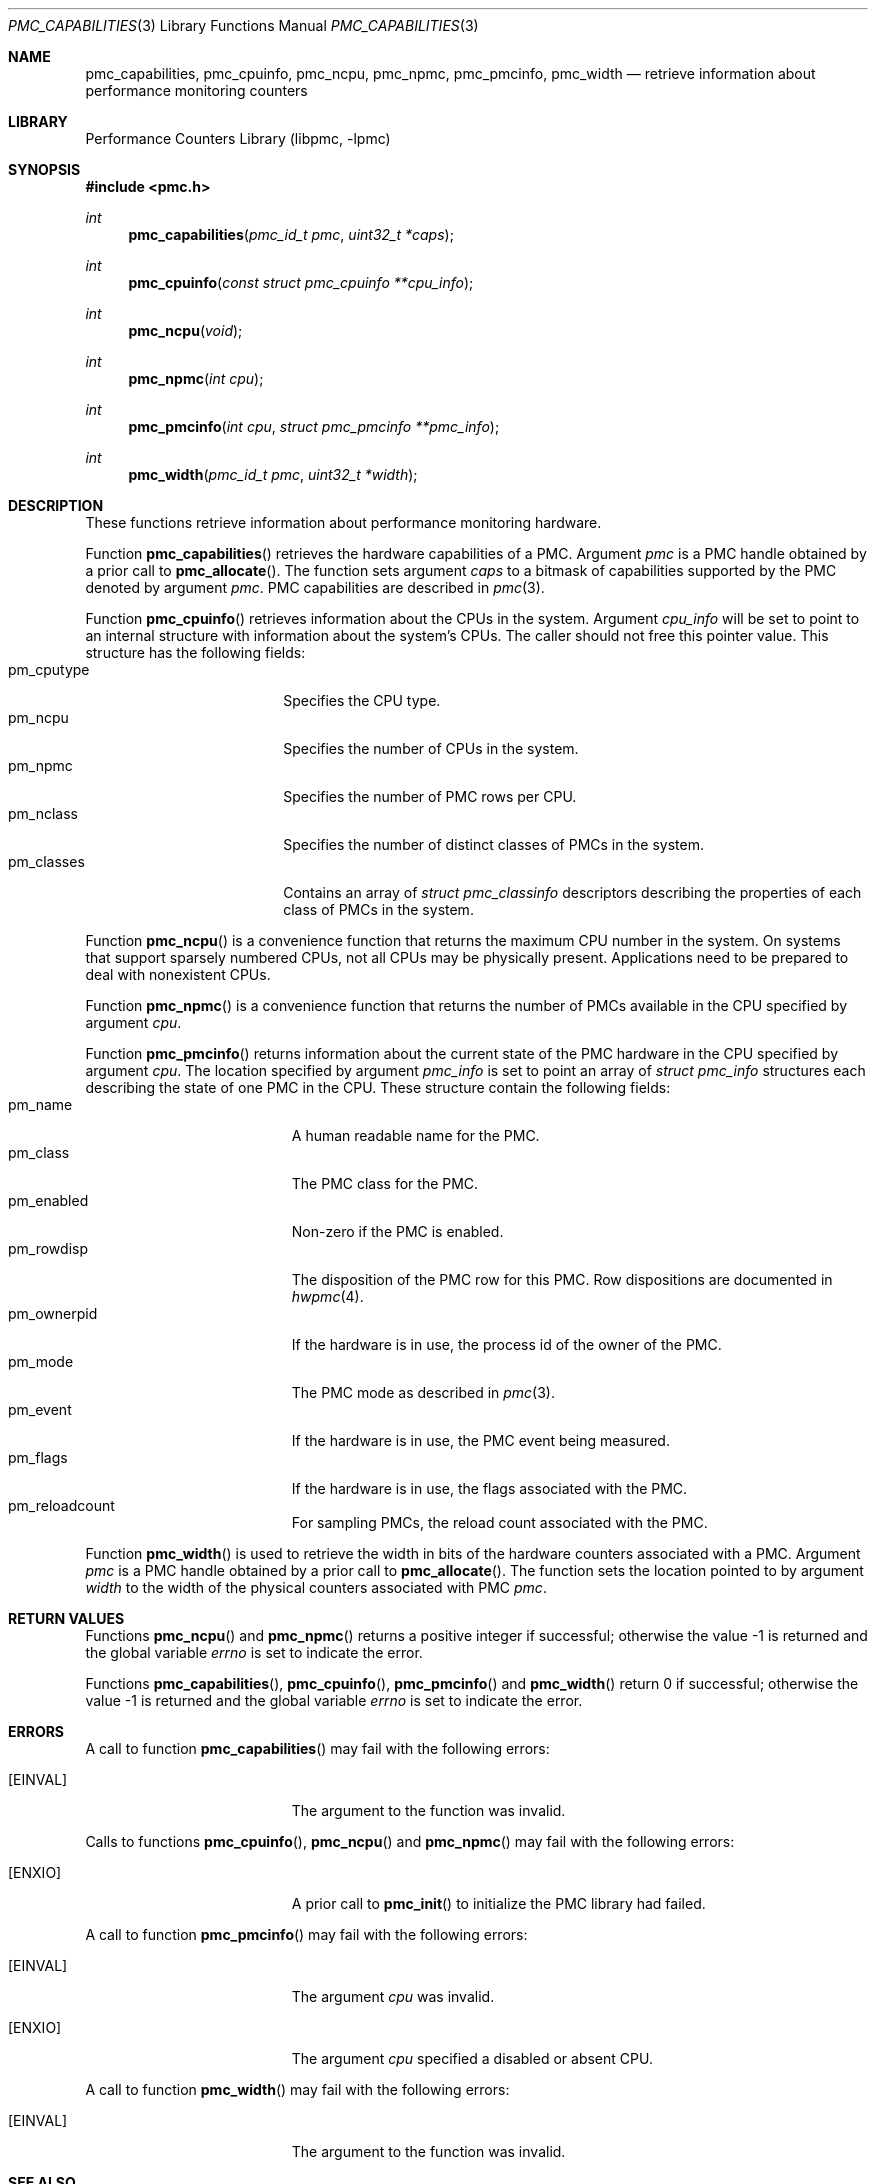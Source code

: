 .\" Copyright (c) 2007-2008 Joseph Koshy.  All rights reserved.
.\"
.\" Redistribution and use in source and binary forms, with or without
.\" modification, are permitted provided that the following conditions
.\" are met:
.\" 1. Redistributions of source code must retain the above copyright
.\"    notice, this list of conditions and the following disclaimer.
.\" 2. Redistributions in binary form must reproduce the above copyright
.\"    notice, this list of conditions and the following disclaimer in the
.\"    documentation and/or other materials provided with the distribution.
.\"
.\" THIS SOFTWARE IS PROVIDED BY THE AUTHOR AND CONTRIBUTORS ``AS IS'' AND
.\" ANY EXPRESS OR IMPLIED WARRANTIES, INCLUDING, BUT NOT LIMITED TO, THE
.\" IMPLIED WARRANTIES OF MERCHANTABILITY AND FITNESS FOR A PARTICULAR PURPOSE
.\" ARE DISCLAIMED.  IN NO EVENT SHALL THE AUTHOR OR CONTRIBUTORS BE LIABLE
.\" FOR ANY DIRECT, INDIRECT, INCIDENTAL, SPECIAL, EXEMPLARY, OR CONSEQUENTIAL
.\" DAMAGES (INCLUDING, BUT NOT LIMITED TO, PROCUREMENT OF SUBSTITUTE GOODS
.\" OR SERVICES; LOSS OF USE, DATA, OR PROFITS; OR BUSINESS INTERRUPTION)
.\" HOWEVER CAUSED AND ON ANY THEORY OF LIABILITY, WHETHER IN CONTRACT, STRICT
.\" LIABILITY, OR TORT (INCLUDING NEGLIGENCE OR OTHERWISE) ARISING IN ANY WAY
.\" OUT OF THE USE OF THIS SOFTWARE, EVEN IF ADVISED OF THE POSSIBILITY OF
.\" SUCH DAMAGE.
.\"
.\" $FreeBSD: src/lib/libpmc/pmc_capabilities.3,v 1.3.4.3.2.1 2012/03/03 06:15:13 kensmith Exp $
.\"
.Dd September 22, 2008
.Dt PMC_CAPABILITIES 3
.Os
.Sh NAME
.Nm pmc_capabilities ,
.Nm pmc_cpuinfo ,
.Nm pmc_ncpu ,
.Nm pmc_npmc ,
.Nm pmc_pmcinfo ,
.Nm pmc_width
.Nd retrieve information about performance monitoring counters
.Sh LIBRARY
.Lb libpmc
.Sh SYNOPSIS
.In pmc.h
.Ft int
.Fn pmc_capabilities "pmc_id_t pmc" "uint32_t *caps"
.Ft int
.Fn pmc_cpuinfo "const struct pmc_cpuinfo **cpu_info"
.Ft int
.Fn pmc_ncpu void
.Ft int
.Fn pmc_npmc "int cpu"
.Ft int
.Fn pmc_pmcinfo "int cpu" "struct pmc_pmcinfo **pmc_info"
.Ft int
.Fn pmc_width "pmc_id_t pmc" "uint32_t *width"
.Sh DESCRIPTION
These functions retrieve information about performance monitoring 
hardware.
.Pp
Function
.Fn pmc_capabilities
retrieves the hardware capabilities of a PMC.
Argument
.Fa pmc
is a PMC handle obtained by a prior call to
.Fn pmc_allocate .
The function sets argument
.Fa caps
to a bitmask of capabilities supported by the PMC denoted by
argument
.Fa pmc .
PMC capabilities are described in
.Xr pmc 3 .
.Pp
Function
.Fn pmc_cpuinfo
retrieves information about the CPUs in the system.
Argument
.Fa cpu_info
will be set to point to an internal structure with information about
the system's CPUs.
The caller should not free this pointer value.
This structure has the following fields:
.Bl -tag -width "pm_classes" -offset indent -compact
.It pm_cputype
Specifies the CPU type.
.It pm_ncpu
Specifies the number of CPUs in the system.
.It pm_npmc
Specifies the number of PMC rows per CPU.
.It pm_nclass
Specifies the number of distinct classes of PMCs in the system.
.It pm_classes
Contains an array of
.Vt "struct pmc_classinfo"
descriptors describing the properties of each class of PMCs
in the system.
.El
.Pp
Function
.Fn pmc_ncpu
is a convenience function that returns the maximum CPU number in
the system.
On systems that support sparsely numbered CPUs, not all CPUs may
be physically present.
Applications need to be prepared to deal with nonexistent CPUs.
.Pp
Function
.Fn pmc_npmc
is a convenience function that returns the number of PMCs available
in the CPU specified by argument
.Fa cpu .
.Pp
Function
.Fn pmc_pmcinfo
returns information about the current state of the PMC hardware
in the CPU specified by argument
.Fa cpu .
The location specified by argument
.Fa pmc_info
is set to point an array of
.Vt "struct pmc_info"
structures each describing the state of one PMC in the CPU.
These structure contain the following fields:
.Bl -tag -width pm_ownerpid -offset indent -compact
.It pm_name
A human readable name for the PMC.
.It pm_class
The PMC class for the PMC.
.It pm_enabled
Non-zero if the PMC is enabled.
.It pm_rowdisp
The disposition of the PMC row for this PMC.
Row dispositions are documented in
.Xr hwpmc 4 .
.It pm_ownerpid
If the hardware is in use, the process id of the owner of the PMC.
.It pm_mode
The PMC mode as described in
.Xr pmc 3 .
.It pm_event
If the hardware is in use, the PMC event being measured.
.It pm_flags
If the hardware is in use, the flags associated with the PMC.
.It pm_reloadcount
For sampling PMCs, the reload count associated with the PMC.
.El
.Pp
Function
.Fn pmc_width
is used to retrieve the width in bits of the hardware counters
associated with a PMC.
Argument
.Fa pmc
is a PMC handle obtained by a prior call to
.Fn pmc_allocate .
The function sets the location pointed to by argument
.Fa width
to the width of the physical counters associated with PMC
.Fa pmc .
.Sh RETURN VALUES
Functions
.Fn pmc_ncpu
and
.Fn pmc_npmc
returns a positive integer if successful; otherwise the value -1 is
returned and the global variable
.Va errno
is set to indicate the error.
.Pp
Functions
.Fn pmc_capabilities ,
.Fn pmc_cpuinfo ,
.Fn pmc_pmcinfo
and
.Fn pmc_width
return 0 if successful; otherwise the value -1 is returned and the
global variable
.Va errno
is set to indicate the error.
.Sh ERRORS
A call to function
.Fn pmc_capabilities
may fail with the following errors:
.Bl -tag -width Er
.It Bq Er EINVAL
The argument to the function was invalid.
.El
.Pp
Calls to functions
.Fn pmc_cpuinfo ,
.Fn pmc_ncpu
and
.Fn pmc_npmc
may fail with the following errors:
.Bl -tag -width Er
.It Bq Er ENXIO
A prior call to
.Fn pmc_init
to initialize the PMC library had failed.
.El
.Pp
A call to function
.Fn pmc_pmcinfo
may fail with the following errors:
.Bl -tag -width Er
.It Bq Er EINVAL
The argument
.Fa cpu
was invalid.
.It Bq Er ENXIO
The argument
.Fa cpu
specified a disabled or absent CPU.
.El
.Pp
A call to function
.Fn pmc_width
may fail with the following errors:
.Bl -tag -width Er
.It Bq Er EINVAL
The argument to the function was invalid.
.El
.Sh SEE ALSO
.Xr pmc 3 ,
.Xr pmc_allocate 3 ,
.Xr pmc_get_driver_stats 3 ,
.Xr pmc_name_of_capability 3 ,
.Xr pmc_name_of_cputype 3 ,
.Xr pmc_name_of_class 3 ,
.Xr pmc_name_of_event 3 ,
.Xr pmc_name_of_mode 3 ,
.Xr hwpmc 4
